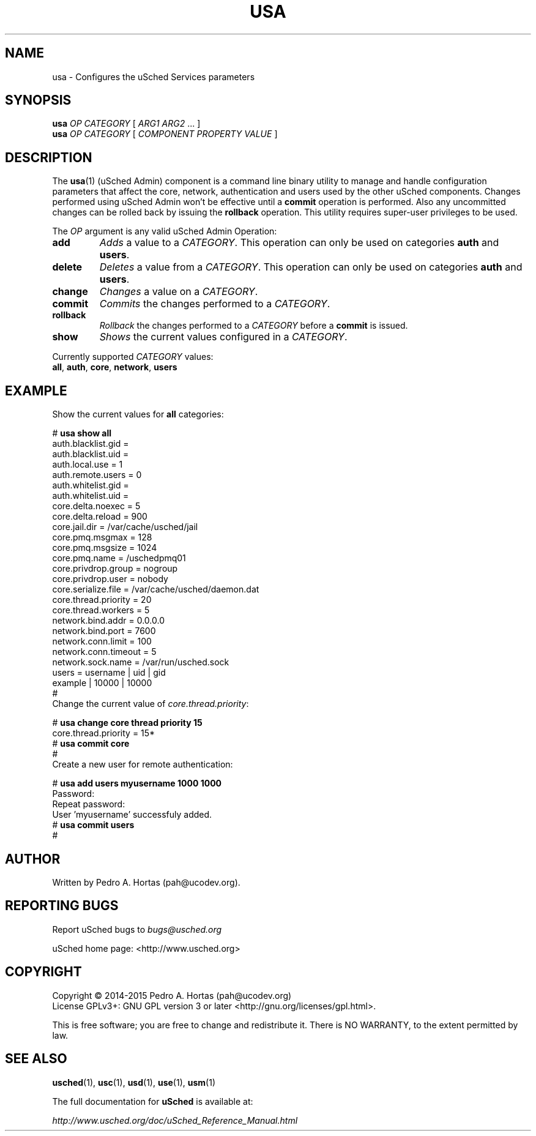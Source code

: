 .\" This file is part of the uCodev uSched project (http://www.usched.org)
.TH USA "1" "March 2015" "uCodev uSched" "User Commands"
.SH NAME
usa \- Configures the uSched Services parameters
.SH SYNOPSIS
.B usa
\fIOP\fR \fICATEGORY\fR [ \fIARG1\fR \fIARG2\fR ... ]
.br
.B usa
\fIOP\fR \fICATEGORY\fR [ \fICOMPONENT\fR \fIPROPERTY\fR \fIVALUE\fR ]
.br
.SH DESCRIPTION
.PP
The \fBusa\fR(1) (uSched Admin) component is a command line binary utility to manage and handle configuration parameters that affect the core, network, authentication and users used by the other uSched components. Changes performed using uSched Admin won’t be effective until a \fBcommit\fR operation is performed. Also any uncommitted changes can be rolled back by issuing the \fBrollback\fR operation. This utility requires super-user privileges to be used.
.PP
.PP
The \fIOP\fR argument is any valid uSched Admin Operation:
.PP
.TP
\fBadd\fR
\fIAdds\fR a value to a \fICATEGORY\fR. This operation can only be used on categories \fBauth\fR and \fBusers\fR.
.TP
\fBdelete\fR
\fIDeletes\fR a value from a \fICATEGORY\fR. This operation can only be used on categories \fBauth\fR and \fBusers\fR.
.TP
\fBchange\fR
\fIChanges\fR a value on a \fICATEGORY\fR.
.TP
\fBcommit\fR
\fICommits\fR the changes performed to a \fICATEGORY\fR.
.TP
\fBrollback\fR
\fIRollback\fR the changes performed to a \fICATEGORY\fR before a \fBcommit\fR is issued.
.TP
\fBshow\fR
\fIShows\fR the current values configured in a \fICATEGORY\fR.
.PP
Currently supported \fICATEGORY\fR values:
.PP
.TP
\fBall\fR, \fBauth\fR, \fBcore\fR, \fBnetwork\fR, \fBusers\fR
.PP
.SH EXAMPLE
.TP
Show the current values for \fBall\fR categories:
.PP
.br
# \fBusa show all\fR
.br
.br
auth.blacklist.gid = 
.br
.br
auth.blacklist.uid = 
.br
.br
auth.local.use = 1
.br
.br
auth.remote.users = 0
.br
.br
auth.whitelist.gid = 
.br
.br
auth.whitelist.uid = 
.br
.br
core.delta.noexec = 5
.br
.br
core.delta.reload = 900
.br
.br
core.jail.dir = /var/cache/usched/jail
.br
.br
core.pmq.msgmax = 128
.br
.br
core.pmq.msgsize = 1024
.br
.br
core.pmq.name = /uschedpmq01
.br
.br
core.privdrop.group = nogroup
.br
.br
core.privdrop.user = nobody
.br
.br
core.serialize.file = /var/cache/usched/daemon.dat
.br
.br
core.thread.priority = 20
.br
.br
core.thread.workers = 5
.br
.br
network.bind.addr = 0.0.0.0
.br
.br
network.bind.port = 7600
.br
.br
network.conn.limit = 100
.br
.br
network.conn.timeout = 5
.br
.br
network.sock.name = /var/run/usched.sock
.br
.br
users =   username |    uid |    gid
.br
.br
           example |  10000 |  10000
.br
.br
#
.br
.PP
.TP
Change the current value of \fIcore.thread.priority\fR:
.PP
# \fBusa change core thread priority 15\fR
.br
core.thread.priority = 15*
.br
.br
# \fBusa commit core\fR
.br
.br
#
.br
.TP
Create a new user for remote authentication:
.PP
# \fBusa add users myusername 1000 1000\fR
.br
Password:
.br
.br
Repeat password:
.br
.br
User 'myusername' successfuly added.
.br
.br
# \fBusa commit users\fR
.br
.br
#
.br
.PP
.SH AUTHOR
Written by Pedro A. Hortas (pah@ucodev.org).
.SH "REPORTING BUGS"
Report uSched bugs to \fIbugs@usched.org\fR
.PP
uSched home page: <http://www.usched.org>
.PP
.SH COPYRIGHT
Copyright \(co 2014-2015  Pedro A. Hortas (pah@ucodev.org)
.br
License GPLv3+: GNU GPL version 3 or later <http://gnu.org/licenses/gpl.html>.
.br
.PP
This is free software; you are free to change and redistribute it.
There is NO WARRANTY, to the extent permitted by law.
.PP
.SH "SEE ALSO"
\fBusched\fR(1), \fBusc\fR(1), \fBusd\fR(1), \fBuse\fR(1), \fBusm\fR(1)
.PP
The full documentation for
.B uSched
is available at:
.PP
.PP
  \fIhttp://www.usched.org/doc/uSched_Reference_Manual.html\fR
.PP
